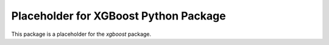 ======================================
Placeholder for XGBoost Python Package
======================================

This package is a placeholder for the `xgboost` package.
